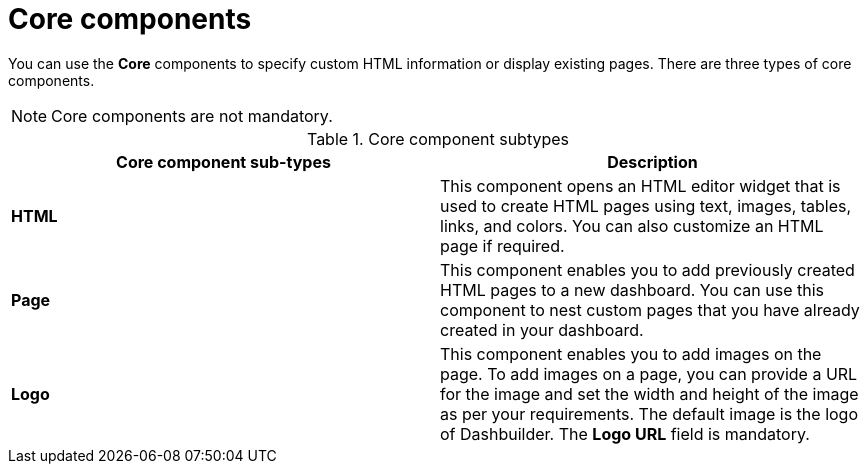 [id='con-building-custom-dashboard-core-components_{context}']
= Core components

You can use the *Core* components to specify custom HTML information or display existing pages. There are three types of core components.

[NOTE]
====
Core components are not mandatory.
====

.Core component subtypes
[cols="1,1", options="header"]
|===
| Core component sub-types
| Description

|*HTML*
|This component opens an HTML editor widget that is used to create HTML pages using text, images, tables, links, and colors. You can also customize an HTML page if required.

|*Page*
|This component enables you to add previously created HTML pages to a new dashboard. You can use this component to nest custom pages that you have already created in your dashboard.

|*Logo*
|This component enables you to add images on the page. To add images on a page, you can provide a URL for the image and set the width and height of the image as per your requirements. The default image is the logo of Dashbuilder. The *Logo URL* field is mandatory.

|===
